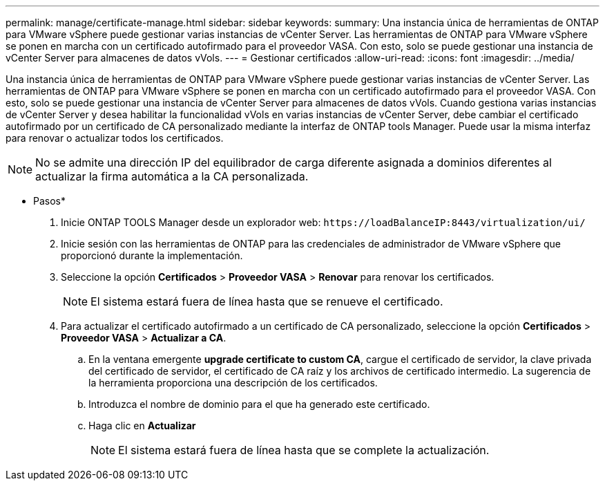 ---
permalink: manage/certificate-manage.html 
sidebar: sidebar 
keywords:  
summary: Una instancia única de herramientas de ONTAP para VMware vSphere puede gestionar varias instancias de vCenter Server. Las herramientas de ONTAP para VMware vSphere se ponen en marcha con un certificado autofirmado para el proveedor VASA. Con esto, solo se puede gestionar una instancia de vCenter Server para almacenes de datos vVols. 
---
= Gestionar certificados
:allow-uri-read: 
:icons: font
:imagesdir: ../media/


[role="lead"]
Una instancia única de herramientas de ONTAP para VMware vSphere puede gestionar varias instancias de vCenter Server. Las herramientas de ONTAP para VMware vSphere se ponen en marcha con un certificado autofirmado para el proveedor VASA. Con esto, solo se puede gestionar una instancia de vCenter Server para almacenes de datos vVols. Cuando gestiona varias instancias de vCenter Server y desea habilitar la funcionalidad vVols en varias instancias de vCenter Server, debe cambiar el certificado autofirmado por un certificado de CA personalizado mediante la interfaz de ONTAP tools Manager. Puede usar la misma interfaz para renovar o actualizar todos los certificados.


NOTE: No se admite una dirección IP del equilibrador de carga diferente asignada a dominios diferentes al actualizar la firma automática a la CA personalizada.

* Pasos*

. Inicie ONTAP TOOLS Manager desde un explorador web: `\https://loadBalanceIP:8443/virtualization/ui/`
. Inicie sesión con las herramientas de ONTAP para las credenciales de administrador de VMware vSphere que proporcionó durante la implementación.
. Seleccione la opción *Certificados* > *Proveedor VASA* > *Renovar* para renovar los certificados.
+

NOTE: El sistema estará fuera de línea hasta que se renueve el certificado.

. Para actualizar el certificado autofirmado a un certificado de CA personalizado, seleccione la opción *Certificados* > *Proveedor VASA* > *Actualizar a CA*.
+
.. En la ventana emergente *upgrade certificate to custom CA*, cargue el certificado de servidor, la clave privada del certificado de servidor, el certificado de CA raíz y los archivos de certificado intermedio. La sugerencia de la herramienta proporciona una descripción de los certificados.
.. Introduzca el nombre de dominio para el que ha generado este certificado.
.. Haga clic en *Actualizar*
+

NOTE: El sistema estará fuera de línea hasta que se complete la actualización.




